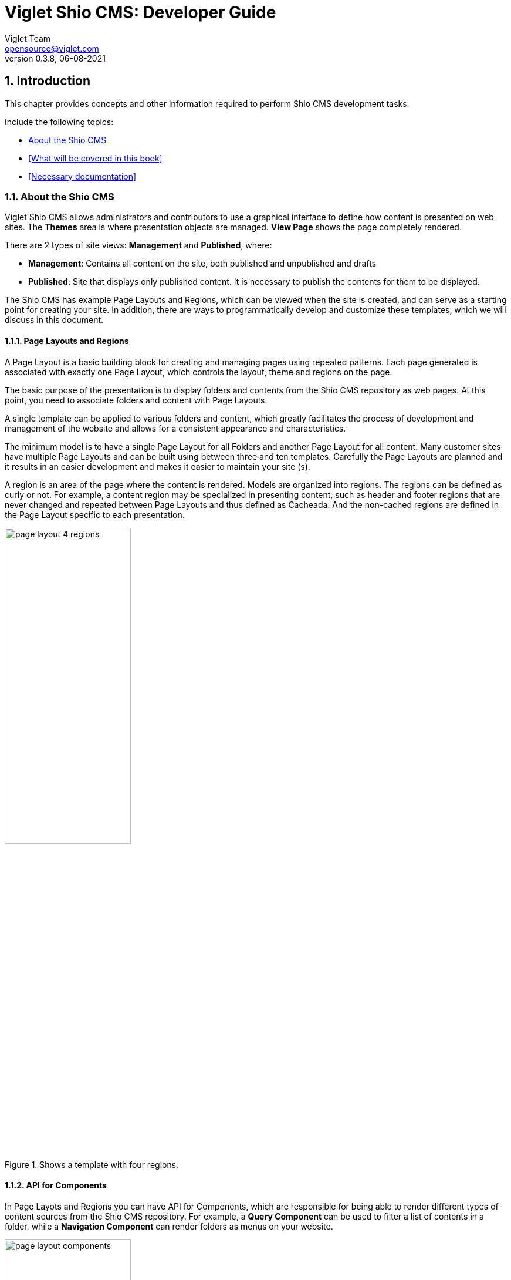 = Viglet Shio CMS: Developer Guide
Viglet Team <opensource@viglet.com>
:page-layout: documentation
:organization: Viglet Shio CMS
ifdef::backend-pdf[:toc: left]
:toclevels: 5
:toc-title: Table of Contents
:doctype: book
:revnumber: 0.3.8 
:revdate: 06-08-2021
:pdf-theme: viglet
:pdf-themesdir: {docdir}/../themes/
:page-breadcrumb-title: Developer Guide
:page-permalink: /docs/shio/developer-guide/
:imagesdir: ../../
:page-pdf: /docs/shio/shio-developer-guide.pdf
:page-product: shio

:numbered:
== Introduction
This chapter provides concepts and other information required to perform Shio CMS development tasks.

Include the following topics:

* <<About the Shio CMS>>
* <<What will be covered in this book>>
* <<Necessary documentation>>

=== About the Shio CMS

Viglet Shio CMS allows administrators and contributors to use a graphical interface to define how content is presented on web sites. The **Themes** area is where presentation objects are managed. **View Page** shows the page completely rendered.

There are 2 types of site views: **Management** and **Published**, where:

* **Management**: Contains all content on the site, both published and unpublished and drafts
* ** Published**: Site that displays only published content. It is necessary to publish the contents for them to be displayed.

The Shio CMS has example Page Layouts and Regions, which can be viewed when the site is created, and can serve as a starting point for creating your site. In addition, there are ways to programmatically develop and customize these templates, which we will discuss in this document.

==== Page Layouts and Regions

A Page Layout is a basic building block for creating and managing pages using repeated patterns. Each page generated is associated with exactly one Page Layout, which controls the layout, theme and regions on the page.

The basic purpose of the presentation is to display folders and contents from the Shio CMS repository as web pages. At this point, you need to associate folders and content with Page Layouts.

A single template can be applied to various folders and content, which greatly facilitates the process of development and management of the website and allows for a consistent appearance and characteristics.

The minimum model is to have a single Page Layout for all Folders and another Page Layout for all content. Many customer sites have multiple Page Layouts and can be built using between three and ten templates. Carefully the Page Layouts are planned and it results in an easier development and makes it easier to maintain your site (s).

A region is an area of ​​the page where the content is rendered. Models are organized into regions. The regions can be defined as curly or not. For example, a content region may be specialized in presenting content, such as header and footer regions that are never changed and repeated between Page Layouts and thus defined as Cacheada. And the non-cached regions are defined in the Page Layout specific to each presentation.

[#page-layout-4-regions]
.Shows a template with four regions.
image::assets/page-layout-4-regions.png[width="50%" height="50%"]

==== API for Components

In Page Layots and Regions you can have API for Components, which are responsible for being able to render different types of content sources from the Shio CMS repository. For example, a **Query Component** can be used to filter a list of contents in a folder, while a **Navigation Component** can render folders as menus on your website.

[#page-layout-components]
.Page Layout with Component API in your regions.
image::assets/page-layout-components.png[width="50%" height="50%"]

The hierarchical structure of this template and its regions with Component API is as follows:

.Page Layout
Header Region:: Navigation Component
Navigation Region:: Navigation Component
Content Region:: Query Component
Footer Region:: Navigation Component

NOTE: The header is optional.

=== O que será coberto neste livro

Na tabela abaixo, resume os tópico que serão cobertos neste documento e como eles são aplicados no desenvolvimento do Shio CMS.
.Tópicos neste Livro
|===
|Tópico |Veja...

|Entendendo como as aplicações são deployadas
|"Arquitetura de Deploy" na página 17

|Use Javascript para controlar como o conteúdo será exibido na página ou em uma região
|"Usando Renderizadores Customizados" na página 35

"Desenvolvendo Display Views", na página 42

"Desenvolvendo Layouts de Região", na página 58

"Desenvolvendo Page Layouts", na página 67

| Use CSS, Javascript, AJAX e tecnologias relacionadas para aplicar um tema em uma pasta ou em um conteúdo.
| "Desenvolvendo Temas", na página 71

"Ativando Renderização de AJAX JSP", na página 139

| Entendendo a tag library do Shio CMS
| "Personalizando o Shio CMS" na página 73

"Usando a Tag Library do Shio CMS" na página 75

| Opcional. Desenvolva grids e estilos personalizados
| "Personalizando o Shio CMS" na página 73

 "Usando a Tag Library do Shio CMS" na página 75

 "Criando um Grid Personalizado" na página 77

 "Criando Estilos e Tipos de Estilos" na página 79

"Exemplos de Grid e Estilo personalizado" na página 79

"Implementando Grid, Tipos de Estilo e Estilos" página 88

|Opcional. Desenvolver Tipos de Componentes de Conteúdo
| "Tipo de Componente de Conteúdo" página 91

| Consulte o Javadoc para tópicos não cobertos neste livro (como usando cache e desenvolvimento modificadores de request)
| Shio CMS <version> Public API Javadocs

| Construa e deploye suas aplicação
| "Construindo e Deployando Aplicações/Extensões" página 131
|===

=== Documentações necessárias
Para outras documentações sobre o Shio CMS, incluindo Javadoc, Javascript API, vá em Getting Started (https://shio.readme.io/docs).

== Arquitetura de Implementação
Neste capítulo descreve e ilustra aplicações, componentes e arquivos que são implementados com o Shio CMS incluindo os seguintes tópicos:

* <<Visão Geral>>
* <<Diagrama de Implementação>>
* <<Tabela de Deploy>>
* <<Explicação do Diagrama e da Tabela>>

=== Visão Geral

Para personalizar o Shio CMS, você deve implementar Java Archive (JAR) nas seguintes localizações:

=== Tabela de Deploy
|===
|Diretório |Arquivo implementado |Quem provê

|<SHIO_DIR>/
|viglet-shio.jar
|Shio

|<SHIO_DIR>/
|viglet-shio.conf
|Você
|===

=== Explicação do Diagrama e da Tabela

==== viglet.shio.jar
Este arquivo JAR é implementado quando você instala e configura o Shio CMS. 

==== viglet-shio.conf
O arquivo viglet-shio.conf especifica configurações do Shio CMS, podendo especificar variáveis e ajustes da JVM. O Shio CMS é baseado no Spring Boot 2, portanto todas as configurações presentes esta solução são validas. Mais informações em: https://docs.spring.io/spring-boot/docs/current/reference/html/deployment.html#deployment-script-customization-when-it-runs[Customizing a Script When It Runs, window="_blank"]

== Features


=== General

==== Search Ready
Contents are indexed automatically. This way, you can use embedded search engine in your site. Simple and powerful.

====  Native Cache
Your site will be optimized with native cache. Faster and hassle free.

====  Pure Javascript
Entire development use directly themes using Javascript language. No deploy, just create and ready.

====  Microservices
Run Multi-container Docker applications using Docker Compose, integrating with Nginx, MariaDB and MongoDB.

=== Databases
Supports all databases supported of Spring Framework as:

* H2
* MySQL
* Oracle

=== On Install
* Import the Sample Site using sample-site repository
* Create a Stock Site using stock-site-import repository
* Import the Post Types
* Create admin user using the password: admin

=== Version Control
* Use the Github to create a version of object.

=== Publishing

* When is created a post, its status will be **Draft**.
* If the post was saved and it was published, it will appear on Site and its status will be **Published**.
* If the post is published, but the post was changed, its status will be **Stale**.
* If the post is unpublished will disappear on Site and its status will be **Unpublished**.

=== GraphQL
Allows access the Content using GraphQL

=== Modeling
Create new Post Types with different attributes, that fit your business.

==== Post Type
* Define the Name, Description and Identifier for Post Type
* Define how will responsible for publishing, that will receive a email always that Post of Post Type is published.

==== Fields
* Order the Fields of Post Type
* Create a Text, Decription and Identifier for each Field
* Define if the Field is Tite and/or Description of Post Type.

===== Search Navigation
Define how the content will be index into Viglet Turing

* Search Field Association: Use default fields of Viglet Turing Semantic Navigation
* Create Addtional Search Field: Use a custom field of Viglet Turing Semantic Navigation, can choose the same name of field or other.

=== Configuration Console

==== Auth Providers
Define how the can be the authentication of Console:

* Shio Native
* OpenText Directory Service

==== Exchange Providers
Define the provider can be import content to Shio CMS. It is possible many instances of same provider.
Supports the following Providers, 

===== OTCS - OpenText Content Services
Import Documents from OTCS

===== OTMM - OpenText Media Management
Import Files from OTMM

==== Search Providers
Define how the Search of Site will work.

==== Email
Configure the Email Service to send email for Notification.

=== Users
Allow create, modify or delete a user that can access the console or protect page of site.
Associate the user to Groups

=== Groups 
Allow create, modify or delete a groups and add user into groups

=== Administration
* Reorder the posts into folder and show the results instantly into page of site.
* Generate spreadsheet of folder, where each sheet is a Post Type.
* Download the site
* Import Site
* Create Site with theme pre-defined
* Create worflow
* Create folders
* Create post types
* Create posts
* Upload multiple files into folder
* Change Folder View: List or Thumbnail
* Navigate between folders through breadcrumb
* Preview of Site using button "View Site"
* See all commits changes of site


==== Permissions

===== Console
Define Permission of Console, adding Groups and Users

===== Page
Define Permission of Pages of Site, adding Groups and Users

==== Protected Page
Through Page Permission the Site allow Protected Page, with Users defined on Administration Page

==== Properties of Site
* Name
* Description
* URL
* Define the Association between Post Type and Page Layout
* Define what content will be searchable
* Define which Folder will be save posts of Form when the result be success.

====  Search
* Search global
* Search posts per folder

====  Order the list of objects of folder per:
** Name
** Description
** Date

====  Select objects of folder per:
** Content
** Folder
** Everything
** Invert Selection
** Nothing

==== Popup action on mouse over of Folder as:
** Edit
** Copy
** Move
** Clone
** Delete
** View Page
** Clear Cache

==== Popup action on mouse over of Post as:
** Copy
** Move
** Clone
** Delete
** View Page
** Clear Cache

==== Select multiple objects and define an actions as:
** Copy
** Move
** Delete

=== Post Types

System Post Types as: 

==== Text
==== Photo
==== Video
==== Quote
==== Link
==== File
==== Region
==== Theme
==== Page Layout
==== Alias
==== Folder Index

=== Field Types

Create complex custom Post Types using many Field Types:

==== Hidden
==== Text
==== Text Area
==== Ace Editor - HTML
==== Ace Editor - Javascript
==== HTML Editor
==== Content Select
==== Relator
==== Combo Box
==== Recaptcha
==== Form Configuration
==== Date
==== Multi Select
==== Tab
==== Check Box

== Criando Page Layouts
Neste capítulo descreve os tipos de Page Layout e explica com um template é construído. Incluem os seguintes tópicos:

* <<Javascript>>
* <<Desenvolvendo Regiões>>

=== Javascript
O Javascript é permitido ser utilizada em Page Layout e Region. Provendo as seguintes funcionalidades.

* **Suporta bibliotecas Javascript** - Usato para incluir qualquer arquivo de Javascript personalizado  para usar no código Javascript.
* **Código Javascript** - Usado no server-side, ou seja para ser processado pelo servidor, que irá no final retornar uma renderização para a view. No código voc&e pode consturir um objeto Javascript e usar o código do HTML para gerar a renderização.
* **Código HTML** - Usado para separar a renderização, que pode ser usado no campo do Código Javascript para gerar a renderização para a view.

As views de Javascripts precisam ser escritas em Javascript usando a bibliotecas Javascript do Viglet Shio, pode ser utilizado especificando o **shObject** em seu código. Mais informaçõesm no Javascript API (https://shiocms.github.io/shio/javascript/) 

=== Desenvolvendo Regiões
Shio CMS prove um número pré-configurado de componentes( como Navigation Component, Query Component) que simplifica a construção de uma página web.
Cada região pode chamar um ou mais componentes.

O resultado final da região é cacheada, ao menos que time-to-live (TTL) esteja configurado para zero (0).

==== Para que uma Região é utilizada
Regiões são essencialmente um fragmento de renderização. O desenvolvedor web associa a região ao um Page Layout ou outra Região para criar o resultado final pretendido.

==== Utilizando URL de Imagens e Conteúdos
Quando está escrevendo uma região, se o componente contem um atributo com link ou media, as informações armazenadas são apenas IDs que precisam ser convertidos para URLs.
Pode ser utilizado usando os seguintes métodos do shObject:

* generateFolderLink(id) - Gera link de uma Pasta
* generatePostLink(id) - Gera link de Post ou Arquivo
* generateObjectLink(id) - Gera link de qualquer objeto, podendo ser Pasta, Post ou Arquivo


[glossary]
== Glossário

[glossary]
book:: livro, documento